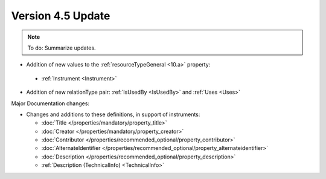 Version 4.5 Update
====================

.. note::

   To do: Summarize updates.

* Addition of new values to the :ref:`resourceTypeGeneral <10.a>` property:

 * :ref:`Instrument <Instrument>`

* Addition of new relationType pair: :ref:`IsUsedBy <IsUsedBy>` and :ref:`Uses <Uses>`

Major Documentation changes:

* Changes and additions to these definitions, in support of instruments:

  * :doc:`Title </properties/mandatory/property_title>`
  * :doc:`Creator </properties/mandatory/property_creator>`
  * :doc:`Contributor </properties/recommended_optional/property_contributor>`
  * :doc:`AlternateIdentifier </properties/recommended_optional/property_alternateidentifier>`
  * :doc:`Description </properties/recommended_optional/property_description>`
  * :ref:`Description (TechnicalInfo) <TechnicalInfo>`
